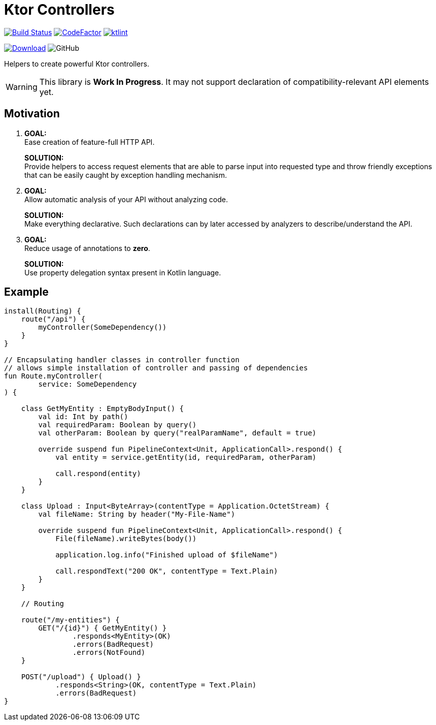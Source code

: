 = Ktor Controllers

image:https://www.travis-ci.org/Koriit/ktor-controllers.svg?branch=master["Build Status", link="https://www.travis-ci.org/Koriit/ktor-controllers"]
image:https://www.codefactor.io/repository/github/koriit/ktor-controllers/badge[CodeFactor,link=https://www.codefactor.io/repository/github/koriit/ktor-controllers]
image:https://img.shields.io/badge/code%20style-%E2%9D%A4-FF4081.svg[ktlint,link=https://ktlint.github.io/]

image:https://api.bintray.com/packages/koriit/kotlin/ktor-controllers/images/download.svg[Download, link=https://bintray.com/koriit/kotlin/ktor-controllers/_latestVersion]
image:https://img.shields.io/github/license/koriit/ktor-controllers[GitHub]

Helpers to create powerful Ktor controllers.

[WARNING]
This library is *Work In Progress*. It may not support declaration of compatibility-relevant API elements yet.

== Motivation

1. *GOAL:* +
Ease creation of feature-full HTTP API.
+
*SOLUTION:* +
Provide helpers to access request elements that are able to parse input into requested type and throw
friendly exceptions that can be easily caught by exception handling mechanism.

2. *GOAL:* +
Allow automatic analysis of your API without analyzing code.
+
*SOLUTION:* +
Make everything declarative. Such declarations can by later accessed by analyzers to describe/understand the API.
3. *GOAL:* +
Reduce usage of annotations to *zero*.
+
*SOLUTION:* +
Use property delegation syntax present in Kotlin language.

== Example
[source,kotlin]
----
install(Routing) {
    route("/api") {
        myController(SomeDependency())
    }
}

// Encapsulating handler classes in controller function
// allows simple installation of controller and passing of dependencies
fun Route.myController(
        service: SomeDependency
) {

    class GetMyEntity : EmptyBodyInput() {
        val id: Int by path()
        val requiredParam: Boolean by query()
        val otherParam: Boolean by query("realParamName", default = true)

        override suspend fun PipelineContext<Unit, ApplicationCall>.respond() {
            val entity = service.getEntity(id, requiredParam, otherParam)

            call.respond(entity)
        }
    }

    class Upload : Input<ByteArray>(contentType = Application.OctetStream) {
        val fileName: String by header("My-File-Name")

        override suspend fun PipelineContext<Unit, ApplicationCall>.respond() {
            File(fileName).writeBytes(body())

            application.log.info("Finished upload of $fileName")

            call.respondText("200 OK", contentType = Text.Plain)
        }
    }

    // Routing

    route("/my-entities") {
        GET("/{id}") { GetMyEntity() }
                .responds<MyEntity>(OK)
                .errors(BadRequest)
                .errors(NotFound)
    }

    POST("/upload") { Upload() }
            .responds<String>(OK, contentType = Text.Plain)
            .errors(BadRequest)
}
----
